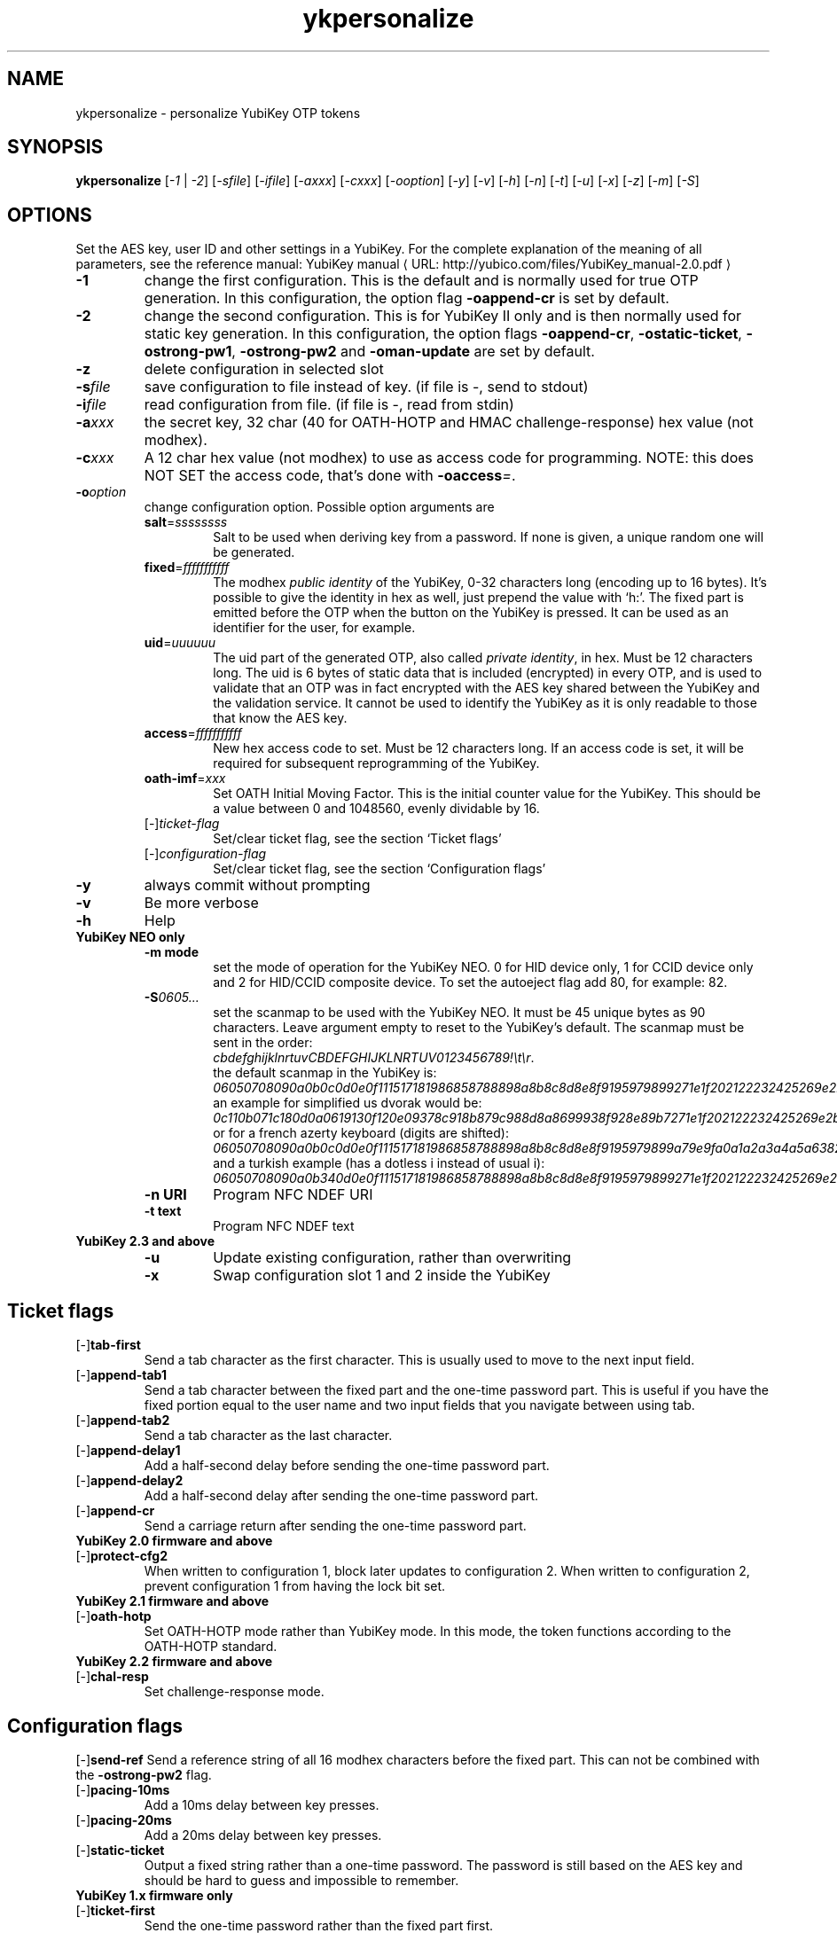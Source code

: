 .\" Copyright (c) 2009-2013 Yubico AB
.\" Copyright (C) 2009, 2010 Tollef Fog Heen <tfheen@err.no>
.\" All rights reserved.
.\"
.\" Redistribution and use in source and binary forms, with or without
.\" modification, are permitted provided that the following conditions are
.\" met:
.\"
.\"     * Redistributions of source code must retain the above copyright
.\"       notice, this list of conditions and the following disclaimer.
.\"
.\"     * Redistributions in binary form must reproduce the above
.\"       copyright notice, this list of conditions and the following
.\"       disclaimer in the documentation and/or other materials provided
.\"       with the distribution.
.\"
.\" THIS SOFTWARE IS PROVIDED BY THE COPYRIGHT HOLDERS AND CONTRIBUTORS
.\" "AS IS" AND ANY EXPRESS OR IMPLIED WARRANTIES, INCLUDING, BUT NOT
.\" LIMITED TO, THE IMPLIED WARRANTIES OF MERCHANTABILITY AND FITNESS FOR
.\" A PARTICULAR PURPOSE ARE DISCLAIMED. IN NO EVENT SHALL THE COPYRIGHT
.\" OWNER OR CONTRIBUTORS BE LIABLE FOR ANY DIRECT, INDIRECT, INCIDENTAL,
.\" SPECIAL, EXEMPLARY, OR CONSEQUENTIAL DAMAGES (INCLUDING, BUT NOT
.\" LIMITED TO, PROCUREMENT OF SUBSTITUTE GOODS OR SERVICES; LOSS OF USE,
.\" DATA, OR PROFITS; OR BUSINESS INTERRUPTION) HOWEVER CAUSED AND ON ANY
.\" THEORY OF LIABILITY, WHETHER IN CONTRACT, STRICT LIABILITY, OR TORT
.\" (INCLUDING NEGLIGENCE OR OTHERWISE) ARISING IN ANY WAY OUT OF THE USE
.\" OF THIS SOFTWARE, EVEN IF ADVISED OF THE POSSIBILITY OF SUCH DAMAGE.
.\"
.\" The following commands are required for all man pages.
.de URL
\\$2 \(laURL: \\$1 \(ra\\$3
..
.if \n[.g] .mso www.tmac
.TH ykpersonalize "1" "August 2009" "yubikey-personalization"
.SH NAME
ykpersonalize - personalize YubiKey OTP tokens
.SH SYNOPSIS
.B ykpersonalize
[\fI-1\fR | \fI-2\fR] [\fI-sfile\fR] [\fI-ifile\fR] [\fI-axxx\fR] [\fI-cxxx\fR] [\fI-ooption\fR]
[\fI-y\fR] [\fI-v\fR] [\fI-h\fR] [\fI-n\fR] [\fI-t\fR] [\fI-u\fR] [\fI-x\fR] [\fI-z\fR] [\fI-m\fR]
[\fI-S\fR]
.\".SH DESCRIPTION
.\" Add any additional description here
.SH OPTIONS
.PP
Set the AES key, user ID and other settings in a YubiKey.  For the complete
explanation of the meaning of all parameters, see the reference
manual:
.URL "http://yubico.com/files/YubiKey_manual-2.0.pdf" "YubiKey manual"
.TP
\fB\-1\fR
change the first configuration.  This is the default and is
normally used for true OTP generation.  In this configuration,
the option flag \fB-oappend-cr\fR is set by default.
.TP
\fB\-2\fR
change the second configuration.  This is for YubiKey II only and is
then normally used for static key generation.  In this configuration,
the option flags \fB-oappend-cr\fR, \fB-ostatic-ticket\fR, \fB-ostrong-pw1\fR,
\fB-ostrong-pw2\fR and \fB-oman-update\fR are set by default.
.TP
\fB-z\fR
delete configuration in selected slot
.TP
\fB\-s\fIfile\fR
save configuration to file instead of key.
(if file is -, send to stdout)
.TP
\fB\-i\fIfile\fR
read configuration from file.
(if file is -, read from stdin)
.TP
\fB\-a\fIxxx\fR
the secret key, 32 char (40 for OATH-HOTP and HMAC challenge-response) hex value (not modhex).
.TP
\fB\-c\fIxxx\fR
A 12 char hex value (not modhex) to use as access code for
programming.
NOTE: this does NOT SET the access code, that's done with \fB-oaccess\fI=\fR.
.TP
\fB\-o\fIoption\fR
change configuration option.  Possible option arguments are
.RS
.TP
\fBsalt\fR=\fIssssssss\fR
Salt to be used when deriving key from a password.
If none is given, a unique random one will be generated.
.TP
\fBfixed\fR=\fIfffffffffff\fR
The modhex \fIpublic identity\fR of the YubiKey, 0-32 characters long (encoding
up to 16 bytes).
It's possible to give the identity in hex as well, just prepend the
value with `h:'. The fixed part is emitted before the OTP when the
button on the YubiKey is pressed. It can be used as an identifier for
the user, for example.
.TP
\fBuid\fR=\fIuuuuuu\fR
The uid part of the generated OTP, also called \fIprivate identity\fR, in hex.
Must be 12 characters long. The uid is 6 bytes of static data that is included
(encrypted) in every OTP, and is used to validate that an OTP was in fact encrypted
with the AES key shared between the YubiKey and the validation service. It cannot
be used to identify the YubiKey as it is only readable to those that know
the AES key.
.TP
\fBaccess\fR=\fIfffffffffff\fR
New hex access code to set. Must be 12 characters long.
If an access code is set, it will be required for subsequent reprogramming of the YubiKey.
.TP
\fBoath-imf\fR=\fIxxx\fR
Set OATH Initial Moving Factor. This is the initial counter value for the YubiKey.
This should be a value between 0 and 1048560, evenly dividable by 16.
.TP
[\-]\fIticket-flag\fR
Set/clear ticket flag, see the section `Ticket flags\&'
.TP
[\-]\fIconfiguration-flag\fR
Set/clear ticket flag, see the section `Configuration flags\&'
.RE
.TP
\fB-y\fR
always commit without prompting
.TP
\fB-v\fR
Be more verbose
.TP
\fB-h\fR
Help
.TP
\fBYubiKey NEO only\fR
.RS
.TP
\fB-m mode\fR
set the mode of operation for the YubiKey NEO.  0 for HID device only,
1 for CCID device only and 2 for HID/CCID composite device.  To set the
autoeject flag add 80, for example: 82.
.TP
\fB-S\fI0605...\fR
set the scanmap to be used with the YubiKey NEO.  It must be 45 unique
bytes as 90 characters.  Leave argument empty to reset to the YubiKey's default.
The scanmap must be sent in the order:
.br
\fIcbdefghijklnrtuvCBDEFGHIJKLNRTUV0123456789!\\t\\r\fR.
.br
the default scanmap in the YubiKey is:
.br
\fI06050708090a0b0c0d0e0f111517181986858788898a8b8c8d8e8f9195979899271e1f202122232425269e2b28\fR
.br
an example for simplified us dvorak would be:
.br
\fI0c110b071c180d0a0619130f120e09378c918b879c988d8a8699938f928e89b7271e1f202122232425269e2b28\fR
.br
or for a french azerty keyboard (digits are shifted):
.br
\fI06050708090a0b0c0d0e0f111517181986858788898a8b8c8d8e8f9195979899a79e9fa0a1a2a3a4a5a6382b28\fR
.br
and a turkish example (has a dotless i instead of usual i):
.br
\fI06050708090a0b340d0e0f111517181986858788898a8b8c8d8e8f9195979899271e1f202122232425269e2b28\fR
.TP
\fB-n URI\fR
Program NFC NDEF URI
.TP
\fB-t text\fR
Program NFC NDEF text
.RE
.TP
\fBYubiKey 2.3 and above\fR
.RS
.TP
\fB-u\fR
Update existing configuration, rather than overwriting
.TP
\fB-x\fR
Swap configuration slot 1 and 2 inside the YubiKey
.RE
.SH Ticket flags
.TP
[\-]\fBtab-first\fR
Send a tab character as the first character.  This is usually used to move
to the next input field.
.TP
[\-]\fBappend-tab1\fR
Send a tab character between the fixed part and the one-time password
part. This is useful if you have the fixed portion equal to the user
name and two input fields that you navigate between using tab.
.TP
[\-]\fBappend-tab2\fR
Send a tab character as the last character.
.TP
[\-]\fBappend-delay1\fR
Add a half-second delay before sending the one-time password part.
.TP
[\-]\fBappend-delay2\fR
Add a half-second delay after sending the one-time password part.
.TP
[\-]\fBappend-cr\fR
Send a carriage return after sending the one-time password part.
.TP
\fBYubiKey 2.0 firmware and above\fR
.TP
[\-]\fBprotect-cfg2\fR
When written to configuration 1, block later updates to configuration
2.  When written to configuration 2, prevent configuration 1 from
having the lock bit set.
.TP
\fBYubiKey 2.1 firmware and above\fR
.TP
[\-]\fBoath-hotp\fR
Set OATH-HOTP mode rather than YubiKey mode.  In this mode, the token
functions according to the OATH-HOTP standard.
.TP
\fBYubiKey 2.2 firmware and above\fR
.TP
[\-]\fBchal-resp\fR
Set challenge-response mode.
.SH Configuration flags
[\-]\fBsend-ref\fR
Send a reference string of all 16 modhex characters before the fixed
part.  This can not be combined with the \fB-ostrong-pw2\fR flag.
.TP
[\-]\fBpacing-10ms\fR
Add a 10ms delay between key presses.
.TP
[\-]\fBpacing-20ms\fR
Add a 20ms delay between key presses.
.TP
[\-]\fBstatic-ticket\fR
Output a fixed string rather than a one-time password.  The password
is still based on the AES key and should be hard to guess and
impossible to remember.
.TP
\fBYubiKey 1.x firmware only\fR
.TP
[\-]\fBticket-first\fR
Send the one-time password rather than the fixed part first.
.TP
[\-]\fBallow-hidtrig\fR
Allow trigger through HID/keyboard by pressing caps-, num or
scroll-lock twice.  Not recommended for security reasons.
.TP
\fBYubiKey 2.0 firmware and above\fR
.TP
[\-]\fBshort-ticket\fR
Limit the length of the static string to max 16 digits.  This flag
only makes sense with the \fB-ostatic-ticket\fR option.  When
\fB-oshort-ticket\fR is used without \fB-ostatic-ticket\fR it will
program the YubiKey in "scan-code mode", in this mode the key sends
the contents of fixed, uid and key as raw keyboard scancodes.  For
example, by using the fixed string \fIh:8b080f0f122c9a12150f079e\fR in
this mode it will send \fIHello World!\fR on a qwerty keyboard.  This
mode sends raw scan codes, so output will differ between keyboard layouts.
.TP
[\-]\fBstrong-pw1\fR
Upper-case the two first letters of the output string.  This is for
compatibility with legacy systems that enforce both uppercase and
lowercase characters in a password and does not add any security.
.TP
[\-]\fBstrong-pw2\fR
Replace the first eight characters of the modhex alphabet with the
numbers 0 to 7.  Like \fB-ostrong-pw1\fR, this is intended to support
legacy systems.
.TP
[\-]\fBman-update\fR
Enable user-initiated update of the static password.  Only makes sense
with the \fB-ostatic-ticket\fR option.
.TP
\fBYubiKey 2.1 firmware and above\fR
.TP
[\-]\fBoath-hotp8\fR
When set, generate an 8-digit HOTP rather than a 6-digit one.
.TP
[\-]\fBoath-fixed-modhex1\fR
When set, the first byte of the fixed part is sent as modhex.
.TP
[\-]\fBoath-fixed-modhex2\fR
When set, the first two bytes of the fixed part is sent as modhex.
.TP
[\-]\fBoath-fixed-modhex\fR
When set, the fixed part is sent as modhex.
.TP
\fBoath-id=m:OOTTUUUUUUUU\fR
Configure OATH token id with a provided value.  See description of
this option under the 2.2 section for details, but note that a YubiKey
2.1 key can't report its serial number and thus a token identifier value
must be specified.
.TP
\fBYubiKey 2.2 firmware and above\fR
.TP
[\-]\fBchal-yubico\fR
Yubico OTP challenge-response mode.
.TP
[\-]\fBchal-hmac\fR
Generate HMAC-SHA1 challenge responses.
.TP
[\-]\fBhmac-lt64\fR
Calculate HMAC on less than 64 bytes input.  Whatever is in the last byte
of the challenge is used as end of input marker (backtracking from end of payload).
.TP
[\-]\fBchal-btn-trig\fR
The YubiKey will wait for the user to press the key (within 15 seconds) before
answering the challenge.
.TP
[\-]\fBserial-btn-visible\fR
The YubiKey will emit its serial number if the button is pressed during power-up.
.TP
[\-]\fBserial-usb-visible\fR
The YubiKey will indicate its serial number in the USB iSerial field.
.TP
[\-]\fBserial-api-visible\fR
The YubiKey will allow its serial number to be read using an API call.
.TP
\fBoath-id[=m:OOTTUUUUUUUU]\fR
Configure OATH token id with a provided value, or if used without a value use the
standard YubiKey token identifier.

The standard OATH token id for a Yubico YubiKey is (modhex) OO=ub, TT=he,
(decimal) UUUUUUUU=serial number.

The reason for the decimal serial number is to make it easy for humans to correlate
the serial number on the back of the YubiKey to an entry in a list of associated
tokens for example.  Other encodings can be accomplished using the appropriate
oath-fixed-modhex options.

Note that the YubiKey must be programmed to allow reading its serial number,
otherwise automatic token id creation is not possible.

See section "5.3.4 - OATH-HOTP Token Identifier" of the
.URL "http://yubico.com/files/YubiKey_manual-2.0.pdf" "YubiKey manual"
for further details.
.TP
\fBYubiKey 2.3 firmware and above\fR
.TP
[\-]\fBuse-numeric-keypad\fR
Send scancodes for numeric keypad keypresses when sending digits - helps with some
keyboard layouts.
.TP
[\-]\fBfast-trig\fR
Faster triggering when only configuration 1 is available.
.TP
[\-]\fBallow-update\fR
Allow updating of certain parameters in a configuration at a later time.
.TP
[\-]\fBdormant\fR
Hides/unhides a configuration stored in a YubiKey.

.SH OATH-HOTP Mode
When using OATH-HOTP mode, a HMAC key of 160 bits (20 bytes, 40 chars of hex)
can be supplied with -a.
.PP

.SH Challenge-response Mode
In \fBCHAL-RESP\fR mode, the token will NOT generate any keypresses when the button
is pressed (although it is perfectly possible to have one slot with a keypress-generating
configuration, and the other in challenge-response mode).  Instead, a program capable of
sending USB HID feature reports to the token must be used to send it a challenge, and
read the response.

.SH Modhex
Modhex is a way of writing hex digits where the \(lqdigits\(rq are
chosen for being in the same place on most keyboard layouts.
.TP
To convert from hex to modhex, you can use
.RS
tr "[0123456789abcdef]" "[cbdefghijklnrtuv]"
.RE
.TP
To convert the other way, use
.RS
tr "[cbdefghijklnrtuv]" "[0123456789abcdef]"
.RE

.SH BUGS
Report ykpersonalize bugs in
.URL "https://github.com/Yubico/yubikey-personalization/issues" "the issue tracker"
.SH "SEE ALSO"
The
.URL "http://code.google.com/p/yubikey-personalization/" "ykpersonalize home page"
.PP
YubiKeys can be obtained from
.URL "http://www.yubico.com/" "Yubico" "."

